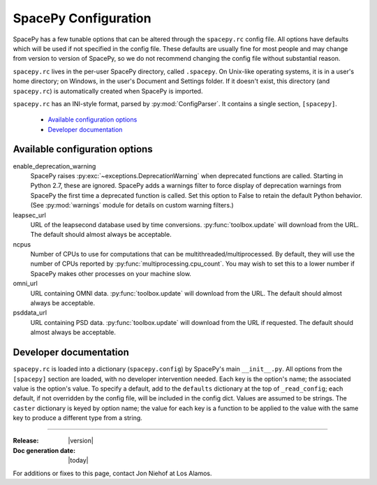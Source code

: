 =====================
SpacePy Configuration
=====================

SpacePy has a few tunable options that can be altered through the ``spacepy.rc``
config file. All options have defaults which will be used if not specified in
the config file. These defaults are usually fine for most people and may
change from version to version of SpacePy, so we do not recommend changing the
config file without substantial reason.

``spacepy.rc`` lives in the per-user SpacePy directory, called ``.spacepy``.
On Unix-like operating systems, it is in a user's home directory; on Windows, 
in the user's Document and Settings folder. If it doesn't exist, this directory
(and ``spacepy.rc``) is automatically created when SpacePy is imported.

``spacepy.rc`` has an INI-style format, parsed by :py:mod:`ConfigParser`. It
contains a single section, ``[spacepy]``.

    * `Available configuration options`_
    * `Developer documentation`_


Available configuration options
===============================
enable_deprecation_warning
  SpacePy raises :py:exc:`~exceptions.DeprecationWarning` when deprecated functions
  are called. Starting in Python 2.7, these are ignored. SpacePy adds a warnings
  filter to force display of deprecation warnings from SpacePy the first time a
  deprecated function is called. Set this option to False to retain the default
  Python behavior. (See :py:mod:`warnings` module for details on custom warning
  filters.)

leapsec_url
  URL of the leapsecond database used by time conversions.
  :py:func:`toolbox.update` will download from the URL.
  The default should almost always be acceptable.

ncpus
  Number of CPUs to use for computations that can be
  multithreaded/multiprocessed. By default, they will use the number of CPUs
  reported by :py:func:`multiprocessing.cpu_count`. You may wish to set this
  to a lower number if SpacePy makes other processes on your machine slow.

omni_url
  URL containing OMNI data.
  :py:func:`toolbox.update` will download from the URL.
  The default should almost always be acceptable.

psddata_url
  URL containing PSD data.
  :py:func:`toolbox.update` will download from the URL if requested.
  The default should almost always be acceptable.


Developer documentation
=======================
``spacepy.rc`` is loaded into a dictionary (``spacepy.config``) by SpacePy's
main ``__init__.py``. All options from the ``[spacepy]`` section are loaded,
with no developer intervention needed. Each key is the option's name; the
associated value is the option's value. To specify a default, add to the
``defaults`` dictionary at the top of ``_read_config``; each default, if not
overridden by the config file, will be included in the config dict. Values are
assumed to be strings. The ``caster`` dictionary is keyed by option name; the
value for each key is a function to be applied to the value with the same key
to produce a different type from a string.


--------------------------

:Release: |version|
:Doc generation date: |today|

For additions or fixes to this page, contact Jon Niehof at Los Alamos.
